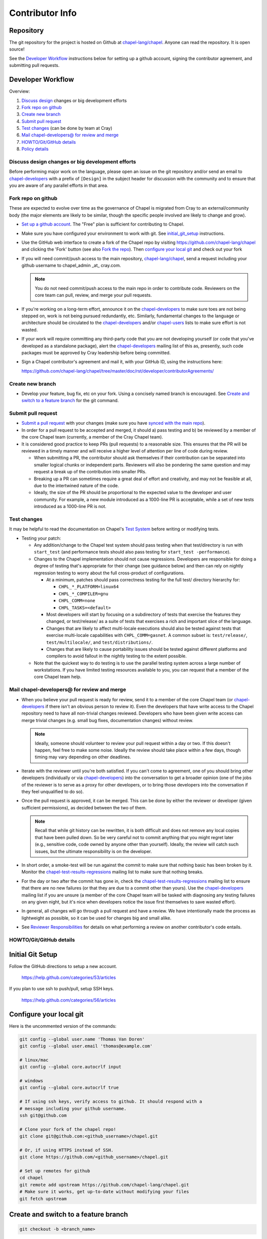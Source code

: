 Contributor Info
================

Repository
----------

The git repository for the project is hosted on Github at
`chapel-lang/chapel`_. Anyone can read the repository. It is open source!

See the `Developer Workflow`_ instructions below for setting up a github
account, signing the contributor agreement, and submitting pull requests.

Developer Workflow
------------------

Overview:

#. `Discuss design`_ changes or big development efforts
#. `Fork repo on github`_
#. `Create new branch`_
#. `Submit pull request`_
#. `Test changes`_ (can be done by team at Cray)
#. `Mail chapel-developers@ for review and merge`_
#. `HOWTO/Git/GitHub details`_
#. `Policy details`_

.. _Discuss design:

Discuss design changes or big development efforts
~~~~~~~~~~~~~~~~~~~~~~~~~~~~~~~~~~~~~~~~~~~~~~~~~

Before performing major work on the language, please open an issue on the git
repository and/or send an email to chapel-developers_ with a prefix of
``[Design]`` in the subject header for discussion with the community and to
ensure that you are aware of any parallel efforts in that area.

.. _Fork repo on github:

Fork repo on github
~~~~~~~~~~~~~~~~~~~

These are expected to evolve over time as the governance of Chapel is migrated
from Cray to an external/community body (the major elements are likely to be
similar, though the specific people involved are likely to change and grow).

* `Set up a github account`_. The "Free" plan is sufficient for contributing to
  Chapel.

* Make sure you have configured your environment to work with git. See
  `initial_git_setup`_ instructions.

* Use the GitHub web interface to create a fork of the Chapel repo by visiting
  https://github.com/chapel-lang/chapel and clicking the 'Fork' button (see
  also `Fork the repo`_).  Then `configure your local git`_ and check out your
  fork

* If you will need commit/push access to the main repository,
  `chapel-lang/chapel`_, send a request including your github username to
  chapel_admin _at_ cray.com.

  .. note::

    You do not need commit/push access to the main repo in order to contribute
    code. Reviewers on the core team can pull, review, and merge your pull
    requests.

* If you're working on a long-term effort, announce it on the
  chapel-developers_ to make sure toes are not being stepped on, work is not
  being pursued redundantly, etc.  Similarly, fundamental changes to the
  language or architecture should be circulated to the chapel-developers_
  and/or chapel-users_ lists to make sure effort is not wasted.

* If your work will require committing any third-party code that you are not
  developing yourself (or code that you've developed as a standalone package),
  alert the chapel-developers_ mailing list of this as, presently, such code
  packages must be approved by Cray leadership before being committed.

* Sign a Chapel contributor's agreement and mail it, with your GitHub
  ID, using the instructions here:

  https://github.com/chapel-lang/chapel/tree/master/doc/rst/developer/contributorAgreements/

.. _Create new branch:

Create new branch
~~~~~~~~~~~~~~~~~

* Develop your feature, bug fix, etc on your fork. Using a concisely named
  branch is encouraged.  See `Create and switch to a feature branch`_ for the
  git command.

.. _Submit pull request:

Submit pull request
~~~~~~~~~~~~~~~~~~~

* `Submit a pull request`_ with your changes (make sure you have `synced with
  the main repo`_).

* In order for a pull request to be accepted and merged, it should a) pass
  testing and b) be reviewed by a member of the core Chapel team (currently, a
  member of the Cray Chapel team).

* It is considered good practice to keep PRs (pull requests) to a reasonable
  size. This ensures that the PR will be reviewed in a timely manner and will
  receive a higher level of attention per line of code during review.

  * When submitting a PR, the contributor should ask themselves if their
    contribution can be separated into smaller logical chunks or independent
    parts. Reviewers will also be pondering the same question and may request a
    break up of the contribution into smaller PRs.

  * Breaking up a PR can sometimes require a great deal of effort and
    creativity, and may not be feasible at all, due to the intertwined nature
    of the code.

  * Ideally, the size of the PR should be proportional to the expected value to
    the developer and user community. For example, a new module introduced as a
    1000-line PR is acceptable, while a set of new tests introduced as a
    1000-line PR is not.

.. _Test changes:

Test changes
~~~~~~~~~~~~

It may be helpful to read the documentation on Chapel's `Test System`_ before
writing or modifying tests.

* Testing your patch:

  * Any addition/change to the Chapel test system should pass testing when that
    test/directory is run with ``start_test`` (and performance tests should
    also pass testing for ``start_test -performance``).

  * Changes to the Chapel implementation should not cause
    regressions. Developers are responsible for doing a degree of testing
    that's appropriate for their change (see guidance below) and then can rely
    on nightly regression testing to worry about the full cross-product of
    configurations.

    * At a minimum, patches should pass correctness testing for the full test/
      directory hierarchy for:

      * ``CHPL_*_PLATFORM=linux64``
      * ``CHPL_*_COMPILER=gnu``
      * ``CHPL_COMM=none``
      * ``CHPL_TASKS=<default>``

    * Most developers will start by focusing on a subdirectory of tests that
      exercise the features they changed, or test/release/ as a suite of tests
      that exercises a rich and important slice of the language.

    * Changes that are likely to affect multi-locale executions should also be
      tested against tests that exercise multi-locale capabilities with
      ``CHPL_COMM=gasnet``.  A common subset is: ``test/release/``,
      ``test/multilocale/``, and ``test/distributions/``.

    * Changes that are likely to cause portability issues should be tested
      against different platforms and compilers to avoid fallout in the nightly
      testing to the extent possible.

  * Note that the quickest way to do testing is to use the parallel testing
    system across a large number of workstations.  If you have limited testing
    resources available to you, you can request that a member of the core
    Chapel team help.

.. _Test System: https://github.com/chapel-lang/chapel/blob/master/doc/rst/developer/bestPractices/TestSystem.rst

.. _Mail chapel-developers@ for review and merge:

Mail chapel-developers@ for review and merge
~~~~~~~~~~~~~~~~~~~~~~~~~~~~~~~~~~~~~~~~~~~~

* When you believe your pull request is ready for review, send it to a member
  of the core Chapel team (or chapel-developers_ if there isn't an obvious
  person to review it). Even the developers that have write access to the
  Chapel repository need to have all non-trivial changes reviewed. Developers
  who have been given write access can merge trivial changes (e.g. small bug
  fixes, documentation changes) without review.

  .. note::

    Ideally, someone should volunteer to review your pull request within a day
    or two. If this doesn't happen, feel free to make some noise. Ideally the
    review should take place within a few days, though timing may vary
    depending on other deadlines.

* Iterate with the reviewer until you're both satisfied. If you can't come to
  agreement, one of you should bring other developers (individually or via
  chapel-developers_) into the conversation to get a broader opinion (one of
  the jobs of the reviewer is to serve as a proxy for other developers, or to
  bring those developers into the conversation if they feel unqualified to do
  so).

* Once the pull request is approved, it can be merged. This can be done by
  either the reviewer or developer (given sufficient permissions), as decided
  between the two of them.

  .. note::

    Recall that while git history can be rewritten, it is both difficult and
    does not remove any local copies that have been pulled down. So be very
    careful not to commit anything that you might regret later (e.g., sensitive
    code, code owned by anyone other than yourself). Ideally, the review will
    catch such issues, but the ultimate responsibility is on the developer.

* In short order, a smoke-test will be run against the commit to make sure that
  nothing basic has been broken by it.  Monitor the
  chapel-test-results-regressions_ mailing list to make sure that nothing
  breaks.

* For the day or two after the commit has gone in, check the
  chapel-test-results-regressions_ mailing list to ensure that there are no new
  failures (or that they are due to a commit other than yours).  Use the
  chapel-developers_ mailing list if you are unsure (a member of the core
  Chapel team will be tasked with diagnosing any testing failures on any given
  night, but it's nice when developers notice the issue first themselves to
  save wasted effort).

* In general, all changes will go through a pull request and have a review. We
  have intentionally made the process as lightweight as possible, so it can be
  used for changes big and small alike.

* See `Reviewer Responsibilities`_ for details on what performing a review on
  another contributor's code entails.

.. _HOWTO/Git/GitHub details:

HOWTO/Git/GitHub details
~~~~~~~~~~~~~~~~~~~~~~~~

.. _initial_git_setup:

Initial Git Setup
-----------------

Follow the GitHub directions to setup a new account.

  https://help.github.com/categories/53/articles

If you plan to use ssh to push/pull, setup SSH keys.

  https://help.github.com/categories/56/articles



.. _Configure your local git:

Configure your local git
------------------------

Here is the uncommented version of the commands:

.. code-block:: bash

    git config --global user.name 'Thomas Van Doren'
    git config --global user.email 'thomas@example.com'

    # linux/mac
    git config --global core.autocrlf input

    # windows
    git config --global core.autocrlf true

    # If using ssh keys, verify access to github. It should respond with a
    # message including your github username.
    ssh git@github.com

    # Clone your fork of the chapel repo!
    git clone git@github.com:<github_username>/chapel.git

    # Or, if using HTTPS instead of SSH.
    git clone https://github.com/<github_username>/chapel.git

    # Set up remotes for github
    cd chapel
    git remote add upstream https://github.com/chapel-lang/chapel.git
    # Make sure it works, get up-to-date without modifying your files
    git fetch upstream

.. _Create and switch to a feature branch:

Create and switch to a feature branch
-------------------------------------

.. code-block:: bash

    git checkout -b <branch_name>

More information on using git
-----------------------------

Additional docs available online at: http://git-scm.com/docs/

Git help pages can be viewed with:

.. code-block:: bash

    git help <command>



.. _Policy details:

Policy details
~~~~~~~~~~~~~~


.. _Reviewer Responsibilities:

Reviewer Responsibilities
-------------------------

* If you're reviewing a commit from a developer outside the Chapel core
  team, be sure they have signed the contributor's agreement (see the
  `Developer Workflow`_ instructions for this).  If the developer cannot
  or will not sign the agreement, bring the situation to the attention
  of the Chapel project leadership.

  Care may need to be taken when committing third-party code that
  originates from a different git[hub] repository.  As an example, in
  one case in the past we brought in a copy of an outside commit that
  had originally been made in the git repository belonging to one of our
  third-party packages.  We did that by using git-am to commit a copy of
  their raw commit (in git-send-mail format) to the appropriate
  third-party directory in the Chapel repository.  For the commit in our
  repo, their developer was listed as the author, but the Chapel core
  team member who did the Chapel commit was listed as the contributor.
  Had we instead split the original commit apart into its constituent
  meta-information and patch parts and committed just the patch using
  git-apply, the Chapel core team member would have been listed as both
  author and contributor.  In the end it didn't matter because although
  the outside developer couldn't sign our contributor's agreement, their
  IP attorneys decided that given their license (which was BSD), their
  commit constituted publishing the work rather than contributing it,
  and what Chapel did with it afterward was not their concern.  Also, we
  would have picked up the same commit the next time we updated our
  third-party release of that package.  Nevertheless, this gives an
  example of how tricky this kind of situation can be, and shows why
  decisions may need to be made (or at least understood) at a high
  level.

.. _chapel-developers: chapel-developers@lists.sourceforge.net
.. _chapel-test-results-regressions: chapel-test-results-regressions@lists.sourceforge.net
.. _chapel-users: chapel-users@lists.sourceforge.net
.. _chapel-lang/chapel: https://github.com/chapel-lang/chapel
.. _Set up a github account: https://help.github.com/articles/signing-up-for-a-new-github-account
.. _Fork the repo: https://guides.github.com/activities/forking/
.. _Submit a pull request: https://help.github.com/articles/using-pull-requests
.. _synced with the main repo: https://help.github.com/articles/syncing-a-fork
